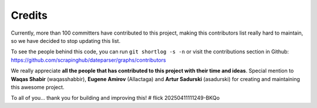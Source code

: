 =======
Credits
=======

Currently, more than 100 committers have contributed to this project, making this
contributors list really hard to maintain, so we have decided to stop updating
this list.

To see the people behind this code, you can run ``git shortlog -s -n`` or visit the
contributions section in Github: https://github.com/scrapinghub/dateparser/graphs/contributors

We really appreciate **all the people that has contributed to this project with their
time and ideas**. Special mention to **Waqas Shabir** (waqasshabbir), **Eugene Amirov**
(Allactaga) and **Artur Sadurski** (asadurski) for creating and maintaining this awesome
project.

To all of you... thank you for building and improving this!
# flick 20250411111249-BKQo
